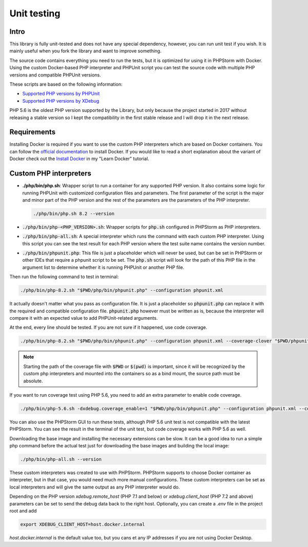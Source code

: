 .. _testing:

============
Unit testing
============

Intro
=====

This library is fully unit-tested and does not have any special dependency, however, you can
run unit test if you wish. It is mainly useful when you fork the library and want to improve something.

The source code contains everything you need to run the tests, but it is optimized for using it in PHPStorm
with Docker. Using the custom Docker-based PHP interpreter and PHPUnit script you can test the source code
with multiple PHP versions and compatible PHPUnit versions.

These scripts are based on the following information:

- `Supported PHP versions by PHPUnit <https://phpunit.de/supported-versions.html>`_
- `Supported PHP versions by XDebug <https://xdebug.org/docs/compat>`_

PHP 5.6 is the oldest PHP version supported by the Library, but only because the project started in 2017
without releasing a stable version so I kept the compatibility in the first stable release and I will drop it
in the next release.

Requirements
============

Installing Docker is required if you want to use the custom PHP interpreters which are based on Docker containers.
You can follow the `official documentation <https://docs.docker.com/engine/install/>`_ to install Docker.
If you would like to read a short explanation about the variant of Docker check out the
`Install Docker <https://learn-docker.it-sziget.hu/en/latest/pages/intro/getting-started.html#install-docker>`_
in my "Learn Docker" tutorial.

Custom PHP interpreters
=======================

- **./php/bin/php.sh**: Wrapper script to run a container for any supported PHP version.
  It also contains some logic for running PHPUnit with customized configuration files and parameters.
  The first parameter of the script is the major and minor part of the PHP version and the rest of the parameters
  are the parameters of the PHP interpreter.

  .. code-block:: bash

    ./php/bin/php.sh 8.2 --version

- :code:`./php/bin/php-<PHP_VERSION>.sh`: Wrapper scripts for :code:`php.sh` configured in PHPStorm as PHP interpreters.
- :code:`./php/bin/php-all.sh`: A special interpreter which runs the command with each custom PHP interpreter.
  Using this script you can see the test result for each PHP version where the test suite name contains
  the version number.
- :code:`./php/bin/phpunit.php`: This file is just a placeholder which will never be used, but can be set
  in PHPStorm or other IDEs that require a phpunit script to be set.
  The :code:`php.sh` script will look for the path of this PHP file in the argument list
  to determine whether it is running PHPUnit or another PHP file.


Then run the following command to test in terminal:

.. code-block:: bash

    ./php/bin/php-8.2.sh "$PWD/php/bin/phpunit.php" --configuration phpunit.xml

It actually doesn't matter what you pass as configuration file. It is just a placeholder so :code:`phpunit.php`
can replace it with the required and compatible configuration file. :code:`phpunit.php` however must be written as
is, because the interpreter will compare it with an expected value to add PHPUnit-related arguments.

At the end, every line should be tested. If you are not sure if it happened, use code coverage.

.. code-block:: bash

  ./php/bin/php-8.2.sh "$PWD/php/bin/phpunit.php" --configuration phpunit.xml --coverage-clover "$PWD/phpunit.clover"

.. note::

  Starting the path of the coverage file with :code:`$PWD` or :code:`$(pwd)` is important,
  since it will be recognized by the custom php interpreters and mounted into the containers so as a
  bind mount, the source path must be absolute.

If you want to run coverage test using PHP 5.6, you need to add an extra parameter to enable code coverage.

.. code-block:: bash

    ./php/bin/php-5.6.sh -dxdebug.coverage_enable=1 "$PWD/php/bin/phpunit.php" --configuration phpunit.xml --coverage-clover "$PWD/phpunit.coverage.xml"

You can also use the PHPStorm GUI to run these tests, although PHP 5.6 unit test is not compatible with the latest
PHPStorm. You can see the result in the terminal of the unit test, but code coverage works with PHP 5.6 as well.

Downloading the base image and installing the necessary extensions can be slow. It can be a good idea to run a simple php
command before the actual test just for downloading the base images and building the local image:

.. code-block:: bash

  ./php/bin/php-all.sh --version

These custom interpreters was created to use with PHPStorm. PHPStorm supports to choose Docker container as
interpreter, but in that case, you would need much more manual configurations.
These custom interpreters can be set as local interpreters and will give the same output as any PHP interpreter would
do.

Depending on the PHP version `xdebug.remote_host` (PHP 7.1 and below) or `xdebug.client_host` (PHP 7.2 and above)
parameters can be set to send the debug data back to the right host. Optionally, you can create a `.env` file in the
project root and add 

.. code-block:: bash

  export XDEBUG_CLIENT_HOST=host.docker.internal

`host.docker.internal` is the default value too, but you cans et any IP addresses if you are not using Docker Desktop.


